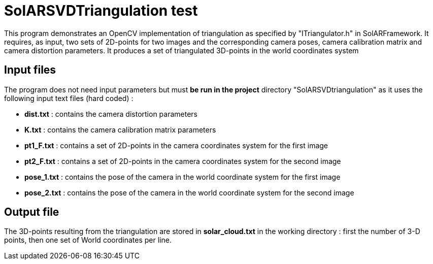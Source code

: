 = SolARSVDTriangulation test

This program demonstrates an OpenCV implementation of triangulation as specified by "ITriangulator.h" in SolARFramework.
It requires, as input, two sets of 2D-points for two images and the corresponding camera poses, camera calibration matrix and camera distortion parameters. It produces a set of triangulated 3D-points in the world coordinates system


== Input files
The program does not need input parameters but must *be run in the project* directory "SolARSVDtriangulation" as it uses the following input text files (hard coded) :

* *dist.txt* : contains the camera distortion parameters

* *K.txt* : contains the camera calibration matrix parameters

* *pt1_F.txt* : contains a set of 2D-points in the camera coordinates system for the first image

* *pt2_F.txt* : contains a set of 2D-points in the camera coordinates system for the second image

* *pose_1.txt* : contains the pose of the camera in the world coordinate system for the first image

* *pose_2.txt* : contains the pose of the camera in the world coordinate system for the second image



== Output file

The 3D-points resulting from the triangulation are stored in *solar_cloud.txt* in the working directory : first the number of 3-D points, then one set of World coordinates per line.
